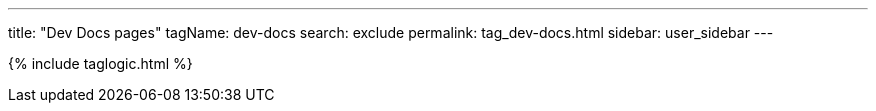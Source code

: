 ---
title: "Dev Docs pages"
tagName: dev-docs
search: exclude
permalink: tag_dev-docs.html
sidebar: user_sidebar
---

{% include taglogic.html %}
